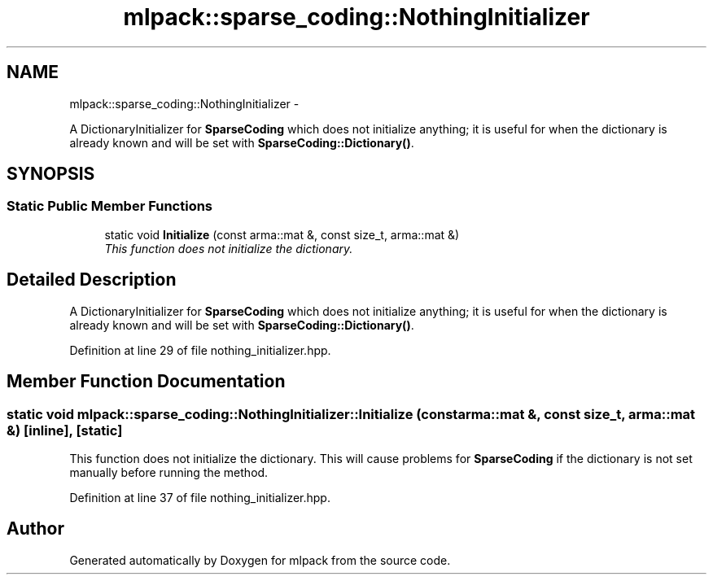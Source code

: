 .TH "mlpack::sparse_coding::NothingInitializer" 3 "Sat Mar 14 2015" "Version 1.0.12" "mlpack" \" -*- nroff -*-
.ad l
.nh
.SH NAME
mlpack::sparse_coding::NothingInitializer \- 
.PP
A DictionaryInitializer for \fBSparseCoding\fP which does not initialize anything; it is useful for when the dictionary is already known and will be set with \fBSparseCoding::Dictionary()\fP\&.  

.SH SYNOPSIS
.br
.PP
.SS "Static Public Member Functions"

.in +1c
.ti -1c
.RI "static void \fBInitialize\fP (const arma::mat &, const size_t, arma::mat &)"
.br
.RI "\fIThis function does not initialize the dictionary\&. \fP"
.in -1c
.SH "Detailed Description"
.PP 
A DictionaryInitializer for \fBSparseCoding\fP which does not initialize anything; it is useful for when the dictionary is already known and will be set with \fBSparseCoding::Dictionary()\fP\&. 
.PP
Definition at line 29 of file nothing_initializer\&.hpp\&.
.SH "Member Function Documentation"
.PP 
.SS "static void mlpack::sparse_coding::NothingInitializer::Initialize (const arma::mat &, const size_t, arma::mat &)\fC [inline]\fP, \fC [static]\fP"

.PP
This function does not initialize the dictionary\&. This will cause problems for \fBSparseCoding\fP if the dictionary is not set manually before running the method\&. 
.PP
Definition at line 37 of file nothing_initializer\&.hpp\&.

.SH "Author"
.PP 
Generated automatically by Doxygen for mlpack from the source code\&.

